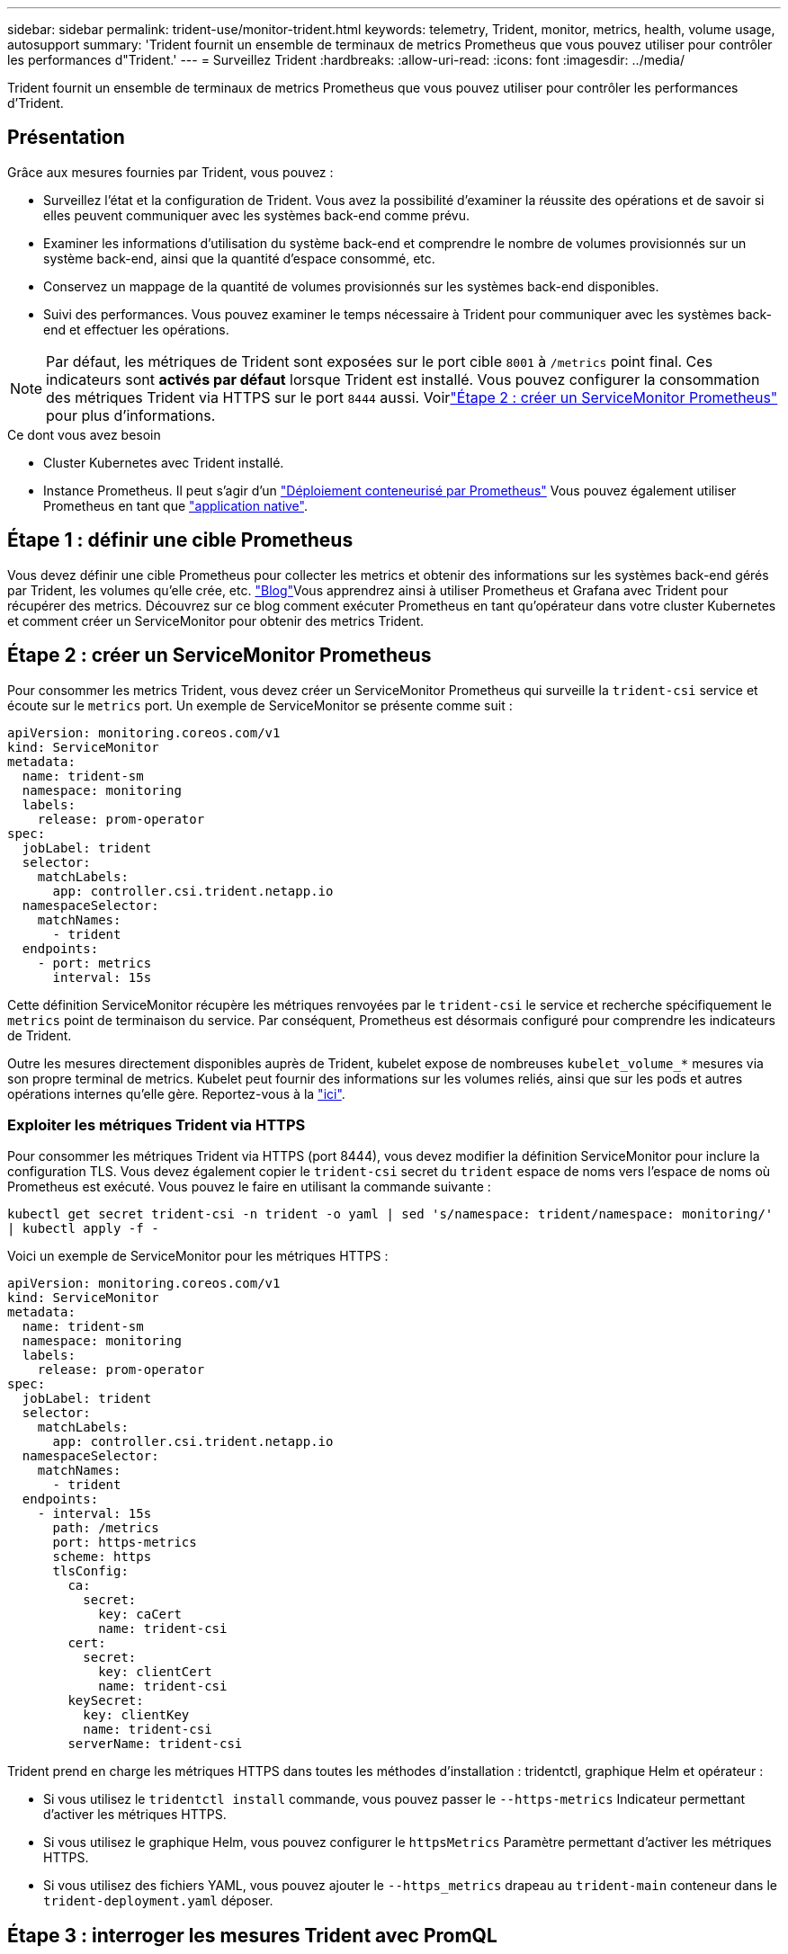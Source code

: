 ---
sidebar: sidebar 
permalink: trident-use/monitor-trident.html 
keywords: telemetry, Trident, monitor, metrics, health, volume usage, autosupport 
summary: 'Trident fournit un ensemble de terminaux de metrics Prometheus que vous pouvez utiliser pour contrôler les performances d"Trident.' 
---
= Surveillez Trident
:hardbreaks:
:allow-uri-read: 
:icons: font
:imagesdir: ../media/


[role="lead"]
Trident fournit un ensemble de terminaux de metrics Prometheus que vous pouvez utiliser pour contrôler les performances d'Trident.



== Présentation

Grâce aux mesures fournies par Trident, vous pouvez :

* Surveillez l'état et la configuration de Trident. Vous avez la possibilité d'examiner la réussite des opérations et de savoir si elles peuvent communiquer avec les systèmes back-end comme prévu.
* Examiner les informations d'utilisation du système back-end et comprendre le nombre de volumes provisionnés sur un système back-end, ainsi que la quantité d'espace consommé, etc.
* Conservez un mappage de la quantité de volumes provisionnés sur les systèmes back-end disponibles.
* Suivi des performances. Vous pouvez examiner le temps nécessaire à Trident pour communiquer avec les systèmes back-end et effectuer les opérations.



NOTE: Par défaut, les métriques de Trident sont exposées sur le port cible `8001` à `/metrics` point final. Ces indicateurs sont *activés par défaut* lorsque Trident est installé. Vous pouvez configurer la consommation des métriques Trident via HTTPS sur le port `8444` aussi. Voirlink:..https://docs.netapp.com/us-en/trident/trident-use/monitor-trident.html#step-2-create-a-prometheus-servicemonitor["Étape 2 : créer un ServiceMonitor Prometheus"^] pour plus d'informations.

.Ce dont vous avez besoin
* Cluster Kubernetes avec Trident installé.
* Instance Prometheus. Il peut s'agir d'un https://github.com/prometheus-operator/prometheus-operator["Déploiement conteneurisé par Prometheus"^] Vous pouvez également utiliser Prometheus en tant que https://prometheus.io/download/["application native"^].




== Étape 1 : définir une cible Prometheus

Vous devez définir une cible Prometheus pour collecter les metrics et obtenir des informations sur les systèmes back-end gérés par Trident, les volumes qu'elle crée, etc.  https://netapp.io/2020/02/20/prometheus-and-trident/["Blog"^]Vous apprendrez ainsi à utiliser Prometheus et Grafana avec Trident pour récupérer des metrics. Découvrez sur ce blog comment exécuter Prometheus en tant qu'opérateur dans votre cluster Kubernetes et comment créer un ServiceMonitor pour obtenir des metrics Trident.



== Étape 2 : créer un ServiceMonitor Prometheus

Pour consommer les metrics Trident, vous devez créer un ServiceMonitor Prometheus qui surveille la `trident-csi` service et écoute sur le `metrics` port. Un exemple de ServiceMonitor se présente comme suit :

[source, yaml]
----
apiVersion: monitoring.coreos.com/v1
kind: ServiceMonitor
metadata:
  name: trident-sm
  namespace: monitoring
  labels:
    release: prom-operator
spec:
  jobLabel: trident
  selector:
    matchLabels:
      app: controller.csi.trident.netapp.io
  namespaceSelector:
    matchNames:
      - trident
  endpoints:
    - port: metrics
      interval: 15s
----
Cette définition ServiceMonitor récupère les métriques renvoyées par le `trident-csi` le service et recherche spécifiquement le `metrics` point de terminaison du service. Par conséquent, Prometheus est désormais configuré pour comprendre les indicateurs de Trident.

Outre les mesures directement disponibles auprès de Trident, kubelet expose de nombreuses `kubelet_volume_*` mesures via son propre terminal de metrics. Kubelet peut fournir des informations sur les volumes reliés, ainsi que sur les pods et autres opérations internes qu'elle gère. Reportez-vous à la https://kubernetes.io/docs/concepts/cluster-administration/monitoring/["ici"^].



=== Exploiter les métriques Trident via HTTPS

Pour consommer les métriques Trident via HTTPS (port 8444), vous devez modifier la définition ServiceMonitor pour inclure la configuration TLS.  Vous devez également copier le `trident-csi` secret du `trident` espace de noms vers l'espace de noms où Prometheus est exécuté.  Vous pouvez le faire en utilisant la commande suivante :

`kubectl get secret trident-csi -n trident -o yaml | sed 's/namespace: trident/namespace: monitoring/' | kubectl apply -f -`

Voici un exemple de ServiceMonitor pour les métriques HTTPS :

[source, yaml]
----
apiVersion: monitoring.coreos.com/v1
kind: ServiceMonitor
metadata:
  name: trident-sm
  namespace: monitoring
  labels:
    release: prom-operator
spec:
  jobLabel: trident
  selector:
    matchLabels:
      app: controller.csi.trident.netapp.io
  namespaceSelector:
    matchNames:
      - trident
  endpoints:
    - interval: 15s
      path: /metrics
      port: https-metrics
      scheme: https
      tlsConfig:
        ca:
          secret:
            key: caCert
            name: trident-csi
        cert:
          secret:
            key: clientCert
            name: trident-csi
        keySecret:
          key: clientKey
          name: trident-csi
        serverName: trident-csi
----
Trident prend en charge les métriques HTTPS dans toutes les méthodes d'installation : tridentctl, graphique Helm et opérateur :

* Si vous utilisez le `tridentctl install` commande, vous pouvez passer le `--https-metrics` Indicateur permettant d'activer les métriques HTTPS.
* Si vous utilisez le graphique Helm, vous pouvez configurer le `httpsMetrics` Paramètre permettant d'activer les métriques HTTPS.
* Si vous utilisez des fichiers YAML, vous pouvez ajouter le `--https_metrics` drapeau au `trident-main` conteneur dans le `trident-deployment.yaml` déposer.




== Étape 3 : interroger les mesures Trident avec PromQL

PromQL est bon pour la création d'expressions qui renvoient des séries chronologiques ou des données tabulaires.

Voici quelques questions PromQL que vous pouvez utiliser :



=== Accédez aux informations sur l'état de santé de Trident

* **Pourcentage de réponses HTTP 2XX de Trident**


[listing]
----
(sum (trident_rest_ops_seconds_total_count{status_code=~"2.."} OR on() vector(0)) / sum (trident_rest_ops_seconds_total_count)) * 100
----
* **Pourcentage de réponses de REPOS de Trident via le code d'état**


[listing]
----
(sum (trident_rest_ops_seconds_total_count) by (status_code)  / scalar (sum (trident_rest_ops_seconds_total_count))) * 100
----
* **Durée moyenne en ms des opérations effectuées par Trident**


[listing]
----
sum by (operation) (trident_operation_duration_milliseconds_sum{success="true"}) / sum by (operation) (trident_operation_duration_milliseconds_count{success="true"})
----


=== Obtenez des informations sur l'utilisation de Trident

* **Taille moyenne du volume**


[listing]
----
trident_volume_allocated_bytes/trident_volume_count
----
* **Espace volume total provisionné par chaque back-end**


[listing]
----
sum (trident_volume_allocated_bytes) by (backend_uuid)
----


=== Utiliser individuellement le volume


NOTE: Cette activation est uniquement possible si les indicateurs kubelet sont également collectés.

* **Pourcentage d'espace utilisé pour chaque volume**


[listing]
----
kubelet_volume_stats_used_bytes / kubelet_volume_stats_capacity_bytes * 100
----


== En savoir plus sur la télémétrie Trident AutoSupport

Par défaut, Trident envoie chaque jour des metrics Prometheus et des informations de base sur le back-end à NetApp.

* Pour empêcher Trident d'envoyer des metrics Prometheus et des informations back-end de base à NetApp, transmettez le `--silence-autosupport` drapeau pendant l'installation de Trident.
* Trident peut également envoyer des journaux de conteneur au support NetApp à la demande via `tridentctl send autosupport`. Vous devrez déclencher Trident pour télécharger ses journaux. Avant de soumettre des journaux, vous devez accepter les fichiers NetApp https://www.netapp.com/company/legal/privacy-policy/["politique de confidentialité"^].
* Sauf mention contraire, Trident récupère les journaux des 24 dernières heures.
* Vous pouvez spécifier la durée de conservation du journal avec l' `--since`indicateur. Par exemple : `tridentctl send autosupport --since=1h`. Ces informations sont collectées et envoyées via un `trident-autosupport` conteneur installé en même temps que Trident. Vous pouvez obtenir l'image du conteneur à l'adresse https://hub.docker.com/r/netapp/trident-autosupport["AutoSupport Trident"^].
* Le AutoSupport Trident ne collecte pas et ne transmet pas d'informations à caractère personnel (PII) ou de données personnelles. Il est fourni avec un https://www.netapp.com/us/media/enduser-license-agreement-worldwide.pdf["CLUF"^] qui ne s'applique pas à l'image du conteneur Trident. Pour en savoir plus sur l'engagement de NetApp en faveur de la sécurité et de la confiance des données https://www.netapp.com/pdf.html?item=/media/14114-enduserlicenseagreementworldwidepdf.pdf["ici"^].


Voici un exemple de charge envoyée par Trident :

[source, yaml]
----
---
items:
  - backendUUID: ff3852e1-18a5-4df4-b2d3-f59f829627ed
    protocol: file
    config:
      version: 1
      storageDriverName: ontap-nas
      debug: false
      debugTraceFlags: null
      disableDelete: false
      serialNumbers:
        - nwkvzfanek_SN
      limitVolumeSize: ""
    state: online
    online: true
----
* Les messages AutoSupport sont envoyés au terminal AutoSupport de NetApp. Si vous utilisez un registre privé pour stocker des images de conteneur, vous pouvez utiliser le `--image-registry` drapeau.
* Vous pouvez également configurer des URL proxy en générant les fichiers YAML d'installation. Pour ce faire, utilisez `tridentctl install --generate-custom-yaml` Pour créer les fichiers YAML et ajouter le `--proxy-url` argument pour le `trident-autosupport` conteneur `trident-deployment.yaml`.




== Désactivez les mesures Trident

Pour désactiver** les mesures signalées, vous devez générer des YAML personnalisées (à l'aide de l' `--generate-custom-yaml` marquer) et modifiez-les pour supprimer le `--metrics` indicateur d'être appelé pour le `trident-main`conteneur.
